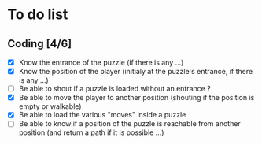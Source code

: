 * To do list
** Coding [4/6]
   - [X] Know the entrance of the puzzle (if there is any ...)
   - [X] Know the position of the player (initialy at the puzzle's entrance, if there is any ...)
   - [ ] Be able to shout if a puzzle is loaded without an entrance ?
   - [X] Be able to move the player to another position (shouting if the position is empty or walkable)
   - [X] Be able to load the various "moves" inside a puzzle
   - [ ] Be able to know if a position of the puzzle is reachable from another position (and return a path if it is possible ...)
